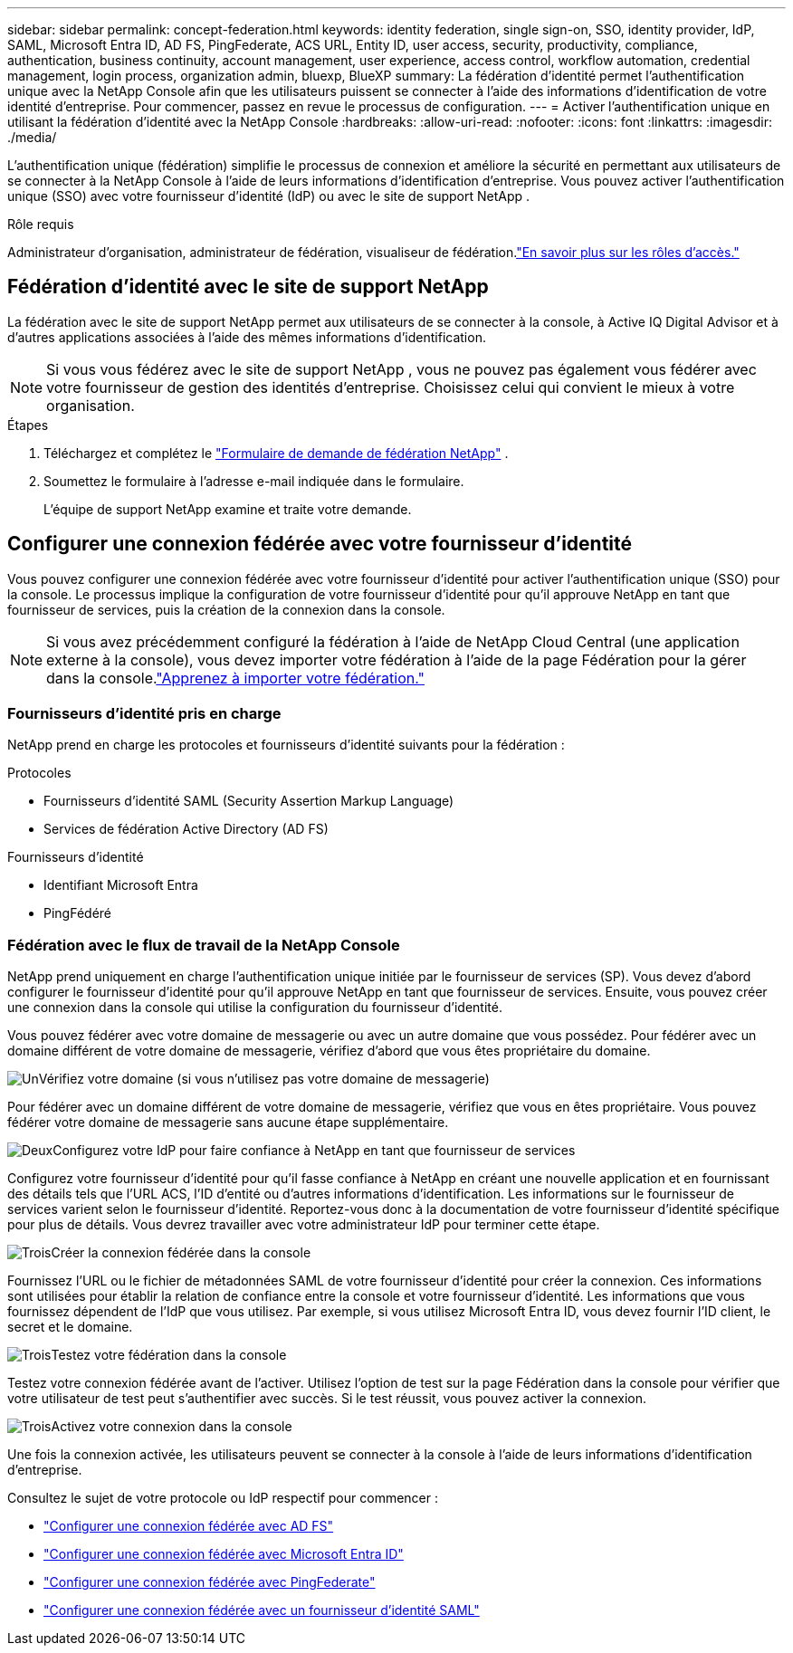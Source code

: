 ---
sidebar: sidebar 
permalink: concept-federation.html 
keywords: identity federation, single sign-on, SSO, identity provider, IdP, SAML, Microsoft Entra ID, AD FS, PingFederate, ACS URL, Entity ID, user access, security, productivity, compliance, authentication, business continuity, account management, user experience, access control, workflow automation, credential management, login process, organization admin, bluexp, BlueXP 
summary: La fédération d’identité permet l’authentification unique avec la NetApp Console afin que les utilisateurs puissent se connecter à l’aide des informations d’identification de votre identité d’entreprise.  Pour commencer, passez en revue le processus de configuration. 
---
= Activer l'authentification unique en utilisant la fédération d'identité avec la NetApp Console
:hardbreaks:
:allow-uri-read: 
:nofooter: 
:icons: font
:linkattrs: 
:imagesdir: ./media/


[role="lead"]
L'authentification unique (fédération) simplifie le processus de connexion et améliore la sécurité en permettant aux utilisateurs de se connecter à la NetApp Console à l'aide de leurs informations d'identification d'entreprise.  Vous pouvez activer l'authentification unique (SSO) avec votre fournisseur d'identité (IdP) ou avec le site de support NetApp .

.Rôle requis
Administrateur d'organisation, administrateur de fédération, visualiseur de fédération.link:reference-iam-predefined-roles.html["En savoir plus sur les rôles d’accès."]



== Fédération d'identité avec le site de support NetApp

La fédération avec le site de support NetApp permet aux utilisateurs de se connecter à la console, à Active IQ Digital Advisor et à d'autres applications associées à l'aide des mêmes informations d'identification.


NOTE: Si vous vous fédérez avec le site de support NetApp , vous ne pouvez pas également vous fédérer avec votre fournisseur de gestion des identités d'entreprise.  Choisissez celui qui convient le mieux à votre organisation.

.Étapes
. Téléchargez et complétez le https://kb.netapp.com/@api/deki/files/98382/NetApp-B2C-Federation-Request-Form-April-2022.docx?revision=1["Formulaire de demande de fédération NetApp"^] .
. Soumettez le formulaire à l'adresse e-mail indiquée dans le formulaire.
+
L'équipe de support NetApp examine et traite votre demande.





== Configurer une connexion fédérée avec votre fournisseur d'identité

Vous pouvez configurer une connexion fédérée avec votre fournisseur d’identité pour activer l’authentification unique (SSO) pour la console.  Le processus implique la configuration de votre fournisseur d’identité pour qu’il approuve NetApp en tant que fournisseur de services, puis la création de la connexion dans la console.


NOTE: Si vous avez précédemment configuré la fédération à l’aide de NetApp Cloud Central (une application externe à la console), vous devez importer votre fédération à l’aide de la page Fédération pour la gérer dans la console.link:task-federation-import.html["Apprenez à importer votre fédération."]



=== Fournisseurs d'identité pris en charge

NetApp prend en charge les protocoles et fournisseurs d’identité suivants pour la fédération :

.Protocoles
* Fournisseurs d'identité SAML (Security Assertion Markup Language)
* Services de fédération Active Directory (AD FS)


.Fournisseurs d'identité
* Identifiant Microsoft Entra
* PingFédéré




=== Fédération avec le flux de travail de la NetApp Console

NetApp prend uniquement en charge l'authentification unique initiée par le fournisseur de services (SP).  Vous devez d’abord configurer le fournisseur d’identité pour qu’il approuve NetApp en tant que fournisseur de services.  Ensuite, vous pouvez créer une connexion dans la console qui utilise la configuration du fournisseur d’identité.

Vous pouvez fédérer avec votre domaine de messagerie ou avec un autre domaine que vous possédez.  Pour fédérer avec un domaine différent de votre domaine de messagerie, vérifiez d'abord que vous êtes propriétaire du domaine.

.image:https://raw.githubusercontent.com/NetAppDocs/common/main/media/number-1.png["Un"]Vérifiez votre domaine (si vous n'utilisez pas votre domaine de messagerie)
[role="quick-margin-para"]
Pour fédérer avec un domaine différent de votre domaine de messagerie, vérifiez que vous en êtes propriétaire. Vous pouvez fédérer votre domaine de messagerie sans aucune étape supplémentaire.

.image:https://raw.githubusercontent.com/NetAppDocs/common/main/media/number-2.png["Deux"]Configurez votre IdP pour faire confiance à NetApp en tant que fournisseur de services
[role="quick-margin-para"]
Configurez votre fournisseur d’identité pour qu’il fasse confiance à NetApp en créant une nouvelle application et en fournissant des détails tels que l’URL ACS, l’ID d’entité ou d’autres informations d’identification. Les informations sur le fournisseur de services varient selon le fournisseur d'identité. Reportez-vous donc à la documentation de votre fournisseur d'identité spécifique pour plus de détails. Vous devrez travailler avec votre administrateur IdP pour terminer cette étape.

.image:https://raw.githubusercontent.com/NetAppDocs/common/main/media/number-3.png["Trois"]Créer la connexion fédérée dans la console
[role="quick-margin-para"]
Fournissez l’URL ou le fichier de métadonnées SAML de votre fournisseur d’identité pour créer la connexion.  Ces informations sont utilisées pour établir la relation de confiance entre la console et votre fournisseur d’identité. Les informations que vous fournissez dépendent de l'IdP que vous utilisez. Par exemple, si vous utilisez Microsoft Entra ID, vous devez fournir l’ID client, le secret et le domaine.

.image:https://raw.githubusercontent.com/NetAppDocs/common/main/media/number-4.png["Trois"]Testez votre fédération dans la console
[role="quick-margin-para"]
Testez votre connexion fédérée avant de l'activer. Utilisez l’option de test sur la page Fédération dans la console pour vérifier que votre utilisateur de test peut s’authentifier avec succès. Si le test réussit, vous pouvez activer la connexion.

.image:https://raw.githubusercontent.com/NetAppDocs/common/main/media/number-5.png["Trois"]Activez votre connexion dans la console
[role="quick-margin-para"]
Une fois la connexion activée, les utilisateurs peuvent se connecter à la console à l’aide de leurs informations d’identification d’entreprise.

Consultez le sujet de votre protocole ou IdP respectif pour commencer :

* link:task-federation-adfs.html["Configurer une connexion fédérée avec AD FS"]
* link:task-federation-entra-id.html["Configurer une connexion fédérée avec Microsoft Entra ID"]
* link:task-federation-ping.html["Configurer une connexion fédérée avec PingFederate"]
* link:task-federation-saml.html["Configurer une connexion fédérée avec un fournisseur d'identité SAML"]

